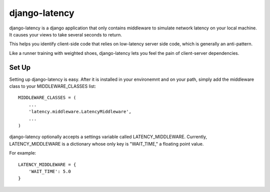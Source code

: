 ==============
django-latency
==============

django-latency is a django application that only contains middleware to simulate network
latency on your local machine.  It causes your views to take several seconds to return.

This helps you identify client-side code that relies on low-latency server side code,
which is generally an anti-pattern.

Like a runner training with weighted shoes, django-latency lets you feel the pain of 
client-server dependencies.  


Set Up
=================
Setting up django-latency is easy.  After it is installed in your environemnt and on 
your path, simply add the middleware class to your MIDDLEWARE_CLASSES list::

    MIDDLEWARE_CLASSES = (
        ...
        'latency.middleware.LatencyMiddleware',
        ...
    )

django-latency optionally accepts a settings variable called LATENCY_MIDDLEWARE.  Currently, 
LATENCY_MIDDLEWARE is a dictionary whose only key is "WAIT_TIME," a floating point value.

For example::

    LATENCY_MIDDLEWARE = {
        'WAIT_TIME': 5.0
    }
